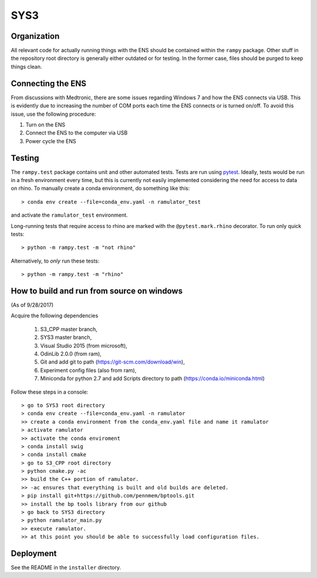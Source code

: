 SYS3
====


Organization
------------

All relevant code for actually running things with the ENS should be contained
within the ``rampy`` package. Other stuff in the repository root directory is
generally either outdated or for testing. In the former case, files should be
purged to keep things clean.


Connecting the ENS
------------------

From discussions with Medtronic, there are some issues regarding Windows 7 and
how the ENS connects via USB. This is evidently due to increasing the number
of COM ports each time the ENS connects or is turned on/off. To avoid this
issue, use the following procedure:

1. Turn on the ENS
2. Connect the ENS to the computer via USB
3. Power cycle the ENS


Testing
-------

The ``rampy.test`` package contains unit and other automated tests. Tests are
run using pytest_. Ideally, tests would be run in a fresh environment every
time, but this is currently not easily implemented considering the need for
access to data on rhino. To manually create a conda environment, do something
like this::

    > conda env create --file=conda_env.yaml -n ramulator_test

and activate the ``ramulator_test`` environment.

Long-running tests that require access to rhino are marked with the
``@pytest.mark.rhino`` decorator. To run only quick tests::

    > python -m rampy.test -m "not rhino"

Alternatively, to *only* run these tests::

    > python -m rampy.test -m "rhino"

.. _pytest: https://docs.pytest.org/en/latest/contents.html


How to build and run from source on windows
-------------------------------------------
(As of 9/28/2017)

Acquire the following dependencies

    1. S3_CPP master branch,
    2. SYS3 master branch, 
    3. Visual Studio 2015 (from microsoft),
    4. OdinLib 2.0.0 (from ram),
    5. Git and add git to path (https://git-scm.com/download/win),
    6. Experiment config files (also from ram),
    7. Miniconda for python 2.7 and add Scripts directory to path (https://conda.io/miniconda.html)


Follow these steps in a console::

    > go to SYS3 root directory
    > conda env create --file=conda_env.yaml -n ramulator
    >> create a conda environment from the conda_env.yaml file and name it ramulator
    > activate ramulator
    >> activate the conda enviroment
    > conda install swig
    > conda install cmake
    > go to S3_CPP root directory
    > python cmake.py -ac
    >> build the C++ portion of ramulator.
    >> -ac ensures that everything is built and old builds are deleted.
    > pip install git+https://github.com/pennmem/bptools.git
    >> install the bp tools library from our github
    > go back to SYS3 directory
    > python ramulator_main.py
    >> execute ramulator.
    >> at this point you should be able to successfully load configuration files.


Deployment
----------

See the README in the ``installer`` directory.
